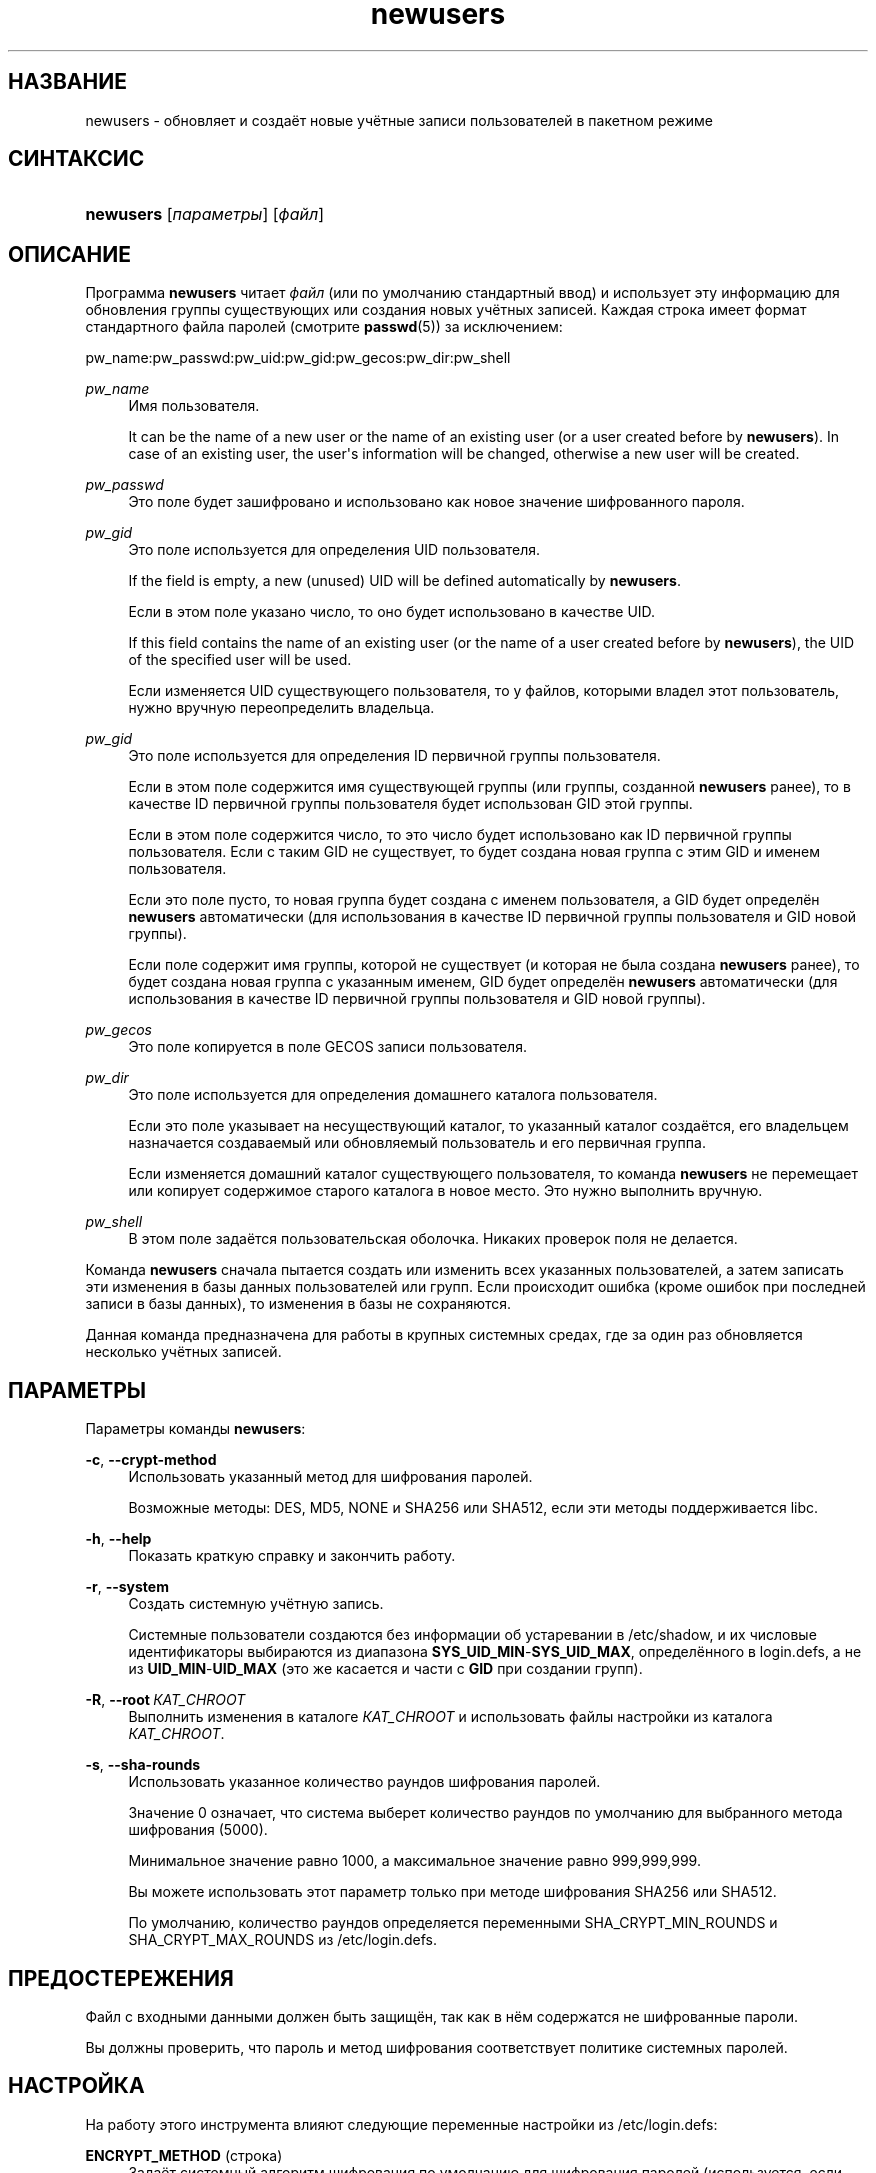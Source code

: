 '\" t
.\"     Title: newusers
.\"    Author: Julianne Frances Haugh
.\" Generator: DocBook XSL Stylesheets v1.79.1 <http://docbook.sf.net/>
.\"      Date: 04/29/2018
.\"    Manual: Команды управления системой
.\"    Source: shadow-utils 4.6
.\"  Language: Russian
.\"
.TH "newusers" "8" "04/29/2018" "shadow\-utils 4\&.6" "Команды управления системой"
.\" -----------------------------------------------------------------
.\" * Define some portability stuff
.\" -----------------------------------------------------------------
.\" ~~~~~~~~~~~~~~~~~~~~~~~~~~~~~~~~~~~~~~~~~~~~~~~~~~~~~~~~~~~~~~~~~
.\" http://bugs.debian.org/507673
.\" http://lists.gnu.org/archive/html/groff/2009-02/msg00013.html
.\" ~~~~~~~~~~~~~~~~~~~~~~~~~~~~~~~~~~~~~~~~~~~~~~~~~~~~~~~~~~~~~~~~~
.ie \n(.g .ds Aq \(aq
.el       .ds Aq '
.\" -----------------------------------------------------------------
.\" * set default formatting
.\" -----------------------------------------------------------------
.\" disable hyphenation
.nh
.\" disable justification (adjust text to left margin only)
.ad l
.\" -----------------------------------------------------------------
.\" * MAIN CONTENT STARTS HERE *
.\" -----------------------------------------------------------------
.SH "НАЗВАНИЕ"
newusers \- обновляет и создаёт новые учётные записи пользователей в пакетном режиме
.SH "СИНТАКСИС"
.HP \w'\fBnewusers\fR\ 'u
\fBnewusers\fR [\fIпараметры\fR] [\fIфайл\fR]
.SH "ОПИСАНИЕ"
.PP
Программа
\fBnewusers\fR
читает
\fIфайл\fR
(или по умолчанию стандартный ввод) и использует эту информацию для обновления группы существующих или создания новых учётных записей\&. Каждая строка имеет формат стандартного файла паролей (смотрите
\fBpasswd\fR(5)) за исключением:
.PP
pw_name:pw_passwd:pw_uid:pw_gid:pw_gecos:pw_dir:pw_shell
.PP
\fIpw_name\fR
.RS 4
Имя пользователя\&.
.sp
It can be the name of a new user or the name of an existing user (or a user created before by
\fBnewusers\fR)\&. In case of an existing user, the user\*(Aqs information will be changed, otherwise a new user will be created\&.
.RE
.PP
\fIpw_passwd\fR
.RS 4
Это поле будет зашифровано и использовано как новое значение шифрованного пароля\&.
.RE
.PP
\fI pw_gid\fR
.RS 4
Это поле используется для определения UID пользователя\&.
.sp
If the field is empty, a new (unused) UID will be defined automatically by
\fBnewusers\fR\&.
.sp
Если в этом поле указано число, то оно будет использовано в качестве UID\&.
.sp
If this field contains the name of an existing user (or the name of a user created before by
\fBnewusers\fR), the UID of the specified user will be used\&.
.sp
Если изменяется UID существующего пользователя, то у файлов, которыми владел этот пользователь, нужно вручную переопределить владельца\&.
.RE
.PP
\fIpw_gid\fR
.RS 4
Это поле используется для определения ID первичной группы пользователя\&.
.sp
Если в этом поле содержится имя существующей группы (или группы, созданной
\fBnewusers\fR
ранее), то в качестве ID первичной группы пользователя будет использован GID этой группы\&.
.sp
Если в этом поле содержится число, то это число будет использовано как ID первичной группы пользователя\&. Если с таким GID не существует, то будет создана новая группа с этим GID и именем пользователя\&.
.sp
Если это поле пусто, то новая группа будет создана с именем пользователя, а GID будет определён
\fBnewusers\fR
автоматически (для использования в качестве ID первичной группы пользователя и GID новой группы)\&.
.sp
Если поле содержит имя группы, которой не существует (и которая не была создана
\fBnewusers\fR
ранее), то будет создана новая группа с указанным именем, GID будет определён
\fBnewusers\fR
автоматически (для использования в качестве ID первичной группы пользователя и GID новой группы)\&.
.RE
.PP
\fIpw_gecos\fR
.RS 4
Это поле копируется в поле GECOS записи пользователя\&.
.RE
.PP
\fIpw_dir\fR
.RS 4
Это поле используется для определения домашнего каталога пользователя\&.
.sp
Если это поле указывает на несуществующий каталог, то указанный каталог создаётся, его владельцем назначается создаваемый или обновляемый пользователь и его первичная группа\&.
.sp
Если изменяется домашний каталог существующего пользователя, то команда
\fBnewusers\fR
не перемещает или копирует содержимое старого каталога в новое место\&. Это нужно выполнить вручную\&.
.RE
.PP
\fIpw_shell\fR
.RS 4
В этом поле задаётся пользовательская оболочка\&. Никаких проверок поля не делается\&.
.RE
.PP
Команда
\fBnewusers\fR
сначала пытается создать или изменить всех указанных пользователей, а затем записать эти изменения в базы данных пользователей или групп\&. Если происходит ошибка (кроме ошибок при последней записи в базы данных), то изменения в базы не сохраняются\&.
.PP
Данная команда предназначена для работы в крупных системных средах, где за один раз обновляется несколько учётных записей\&.
.SH "ПАРАМЕТРЫ"
.PP
Параметры команды
\fBnewusers\fR:
.PP
\fB\-c\fR, \fB\-\-crypt\-method\fR
.RS 4
Использовать указанный метод для шифрования паролей\&.
.sp
Возможные методы: DES, MD5, NONE и SHA256 или SHA512, если эти методы поддерживается libc\&.
.RE
.PP
\fB\-h\fR, \fB\-\-help\fR
.RS 4
Показать краткую справку и закончить работу\&.
.RE
.PP
\fB\-r\fR, \fB\-\-system\fR
.RS 4
Создать системную учётную запись\&.
.sp
Системные пользователи создаются без информации об устаревании в
/etc/shadow, и их числовые идентификаторы выбираются из диапазона
\fBSYS_UID_MIN\fR\-\fBSYS_UID_MAX\fR, определённого в
login\&.defs, а не из
\fBUID_MIN\fR\-\fBUID_MAX\fR
(это же касается и части с
\fBGID\fR
при создании групп)\&.
.RE
.PP
\fB\-R\fR, \fB\-\-root\fR\ \&\fIКАТ_CHROOT\fR
.RS 4
Выполнить изменения в каталоге
\fIКАТ_CHROOT\fR
и использовать файлы настройки из каталога
\fIКАТ_CHROOT\fR\&.
.RE
.PP
\fB\-s\fR, \fB\-\-sha\-rounds\fR
.RS 4
Использовать указанное количество раундов шифрования паролей\&.
.sp
Значение 0 означает, что система выберет количество раундов по умолчанию для выбранного метода шифрования (5000)\&.
.sp
Минимальное значение равно 1000, а максимальное значение равно 999,999,999\&.
.sp
Вы можете использовать этот параметр только при методе шифрования SHA256 или SHA512\&.
.sp
По умолчанию, количество раундов определяется переменными SHA_CRYPT_MIN_ROUNDS и SHA_CRYPT_MAX_ROUNDS из
/etc/login\&.defs\&.
.RE
.SH "ПРЕДОСТЕРЕЖЕНИЯ"
.PP
Файл с входными данными должен быть защищён, так как в нём содержатся не шифрованные пароли\&.
.PP
Вы должны проверить, что пароль и метод шифрования соответствует политике системных паролей\&.
.SH "НАСТРОЙКА"
.PP
На работу этого инструмента влияют следующие переменные настройки из
/etc/login\&.defs:
.PP
\fBENCRYPT_METHOD\fR (строка)
.RS 4
Задаёт системный алгоритм шифрования по умолчанию для шифрования паролей (используется, если алгоритм не указан в командной строке)\&.
.sp
Возможны следующие значения:
\fIDES\fR
(по умолчанию),
\fIMD5\fR, \fISHA256\fR, \fISHA512\fR\&.
.sp
Замечание: этот параметр переопределяет переменную
\fBMD5_CRYPT_ENAB\fR\&.
.RE
.PP
\fBGID_MAX\fR (число), \fBGID_MIN\fR (число)
.RS 4
Диапазон идентификаторов групп, используемый в программах
\fBuseradd\fR,
\fBgroupadd\fR
или
\fBnewusers\fR
для создания обычных групп\&.
.sp
Значение по умолчанию для
\fBGID_MIN\fR
(соотв\&.
\fBGID_MAX\fR) равно 1000 (соотв\&. 60000)\&.
.RE
.PP
\fBMAX_MEMBERS_PER_GROUP\fR (число)
.RS 4
Максимальное количество членов в записи о группе\&. При достижения максимума заводится новая запись группы (строка) в
/etc/group
(с тем же именем, паролем и тем же GID)\&.
.sp
Значение по умолчанию равно 0, означающее, что ограничения на количество членов в группе нет\&.
.sp
Данная возможность (разделение группы) позволяет ограничить длину строк в файле групп\&. Это полезно для ограничения длины строк групп NIS в 1024 символа\&.
.sp
Если вам нужно такое ограничение, укажите значение 25\&.
.sp
Замечание: разделение групп поддерживается не всеми инструментами (даже в наборе инструментов Shadow)\&. Вы не должны использовать эту переменную, если вам действительно это ненужно\&.
.RE
.PP
\fBMD5_CRYPT_ENAB\fR (логический)
.RS 4
Обозначает, что пароль должен быть зашифрован по алгоритму на основе MD5\&. Если значение равно
\fIyes\fR, то новые пароли будут зашифрованы по алгоритму на основе MD5, совместимому с используемым в новых версиях FreeBSD\&. Он поддерживает пароли неограниченной длины и имеет более длинную строку соли\&. Установите в
\fIno\fR, если вам нужно копировать шифрованные пароли в другие системы, которые не поддерживают новый алгоритм\&. По умолчанию
\fIno\fR\&.
.sp
Эта переменная переопределяется переменной
\fBENCRYPT_METHOD\fR
или любым параметром командной строки, который задаёт алгоритм шифрования\&.
.sp
Эта переменная устарела; используйте
\fBENCRYPT_METHOD\fR\&.
.RE
.PP
\fBPASS_MAX_DAYS\fR (число)
.RS 4
Максимальное число дней использования пароля\&. Если пароль старее этого числа, то будет запущена процедура смены пароля\&. Если значение не задано, то предполагается значение \-1 (то есть возможность ограничения не используется)\&.
.RE
.PP
\fBPASS_MIN_DAYS\fR (число)
.RS 4
Максимальное число дней между изменениями пароля\&. Любая смена пароля ранее заданного срока выполнена не будет\&. Если значение не задано, то предполагается значение \-1 (то есть возможность ограничения не используется)\&.
.RE
.PP
\fBPASS_WARN_AGE\fR (число)
.RS 4
Число дней за которое начнёт выдаваться предупреждение об устаревании пароля\&. Нулевое значение означает, что предупреждение выдаётся в день устаревания, при отрицательном значении предупреждение выдаваться не будет\&. Если значение не задано, выдача предупреждения отключается\&.
.RE
.PP
\fBSHA_CRYPT_MIN_ROUNDS\fR (число), \fBSHA_CRYPT_MAX_ROUNDS\fR (число)
.RS 4
Если значение
\fBENCRYPT_METHOD\fR
равно
\fISHA256\fR
или
\fISHA512\fR, эта переменная определяет количество раундов SHA, используемых алгоритмом шифрования по умолчанию (если количество раундов не задано в командной строке)\&.
.sp
Увеличение количества раундов повышает сложность подбора пароля простым перебором\&. Но заметим, что при этом для аутентификации пользователей требуется большее количество процессорных ресурсов\&.
.sp
Если не задана, то libc выбирает значение количества раундов по умолчанию (5000)\&.
.sp
Значения должны лежать в диапазоне 1000\-999999999\&.
.sp
Если задано какое\-то одно значение \(em
\fBSHA_CRYPT_MIN_ROUNDS\fR
или
\fBSHA_CRYPT_MAX_ROUNDS\fR
\(em то будет использовано это значение\&.
.sp
Если
\fBSHA_CRYPT_MIN_ROUNDS\fR
>
\fBSHA_CRYPT_MAX_ROUNDS\fR, то используется большее значение\&.
.RE
.PP
\fBSUB_GID_MIN\fR (number), \fBSUB_GID_MAX\fR (number), \fBSUB_GID_COUNT\fR (number)
.RS 4
If
/etc/subuid
exists, the commands
\fBuseradd\fR
and
\fBnewusers\fR
(unless the user already have subordinate group IDs) allocate
\fBSUB_GID_COUNT\fR
unused group IDs from the range
\fBSUB_GID_MIN\fR
to
\fBSUB_GID_MAX\fR
for each new user\&.
.sp
The default values for
\fBSUB_GID_MIN\fR,
\fBSUB_GID_MAX\fR,
\fBSUB_GID_COUNT\fR
are respectively 100000, 600100000 and 10000\&.
.RE
.PP
\fBSUB_UID_MIN\fR (number), \fBSUB_UID_MAX\fR (number), \fBSUB_UID_COUNT\fR (number)
.RS 4
If
/etc/subuid
exists, the commands
\fBuseradd\fR
and
\fBnewusers\fR
(unless the user already have subordinate user IDs) allocate
\fBSUB_UID_COUNT\fR
unused user IDs from the range
\fBSUB_UID_MIN\fR
to
\fBSUB_UID_MAX\fR
for each new user\&.
.sp
The default values for
\fBSUB_UID_MIN\fR,
\fBSUB_UID_MAX\fR,
\fBSUB_UID_COUNT\fR
are respectively 100000, 600100000 and 10000\&.
.RE
.PP
\fBSYS_GID_MAX\fR (число), \fBSYS_GID_MIN\fR (число)
.RS 4
Диапазон идентификаторов групп, используемый в программах
\fBuseradd\fR,
\fBgroupadd\fR
или
\fBnewusers\fR
для создания системных групп\&.
.sp
Значение по умолчанию для
\fBSYS_GID_MIN\fR
(соотв\&.\fBSYS_GID_MAX\fR) равно 101 (соотв\&.
\fBGID_MIN\fR\-1)\&.
.RE
.PP
\fBSYS_UID_MAX\fR (число), \fBSYS_UID_MIN\fR (число)
.RS 4
Диапазон идентификаторов пользователей, используемый в программах
\fBuseradd\fR
или
\fBnewusers\fR
для создания системных пользователей\&.
.sp
Значение по умолчанию для
\fBSYS_UID_MIN\fR
(соотв\&.
\fBSYS_UID_MAX\fR) равно 101 (соотв\&.
\fBUID_MIN\fR\-1)\&.
.RE
.PP
\fBUID_MAX\fR (число), \fBUID_MIN\fR (число)
.RS 4
Диапазон идентификаторов пользователей, используемый в программах
\fBuseradd\fR
или
\fBnewusers\fR
для создания обычных пользователей\&.
.sp
Значение по умолчанию для
\fBUID_MIN\fR
(соотв\&.
\fBUID_MAX\fR) равно 1000 (соотв\&. 60000)\&.
.RE
.PP
\fBUMASK\fR (число)
.RS 4
Задаёт начальное значение маски доступа для создаваемых файлов\&. Если не указано, то маска устанавливается в 022\&.
.sp
Команды
\fBuseradd\fR
и
\fBnewusers\fR
используют эту маску для установки прав доступа к домашнему каталогу, который они создают\&.
.sp
Также она используется программой
\fBlogin\fR
для задания начального значения umask пользователя\&. Заметим, что эта маска может быть переопределена из пользовательской строки GECOS (если установлена переменная
\fBQUOTAS_ENAB\fR) или указанием ограничения с идентификатором
\fIK\fR, в
\fBlimits\fR(5)\&.
.RE
.SH "ФАЙЛЫ"
.PP
/etc/passwd
.RS 4
содержит информацию о пользователях
.RE
.PP
/etc/shadow
.RS 4
содержит защищаемую информацию о пользователях
.RE
.PP
/etc/group
.RS 4
содержит информацию о группах
.RE
.PP
/etc/gshadow
.RS 4
содержит защищаемую информацию о группах
.RE
.PP
/etc/login\&.defs
.RS 4
содержит конфигурацию подсистемы теневых паролей
.RE
.PP
/etc/subgid
.RS 4
Per user subordinate group IDs\&.
.RE
.PP
/etc/subuid
.RS 4
Per user subordinate user IDs\&.
.RE
.SH "СМОТРИТЕ ТАКЖЕ"
.PP
\fBlogin.defs\fR(5),
\fBpasswd\fR(1),
\fBsubgid\fR(5), \fBsubuid\fR(5),
\fBuseradd\fR(8)\&.
